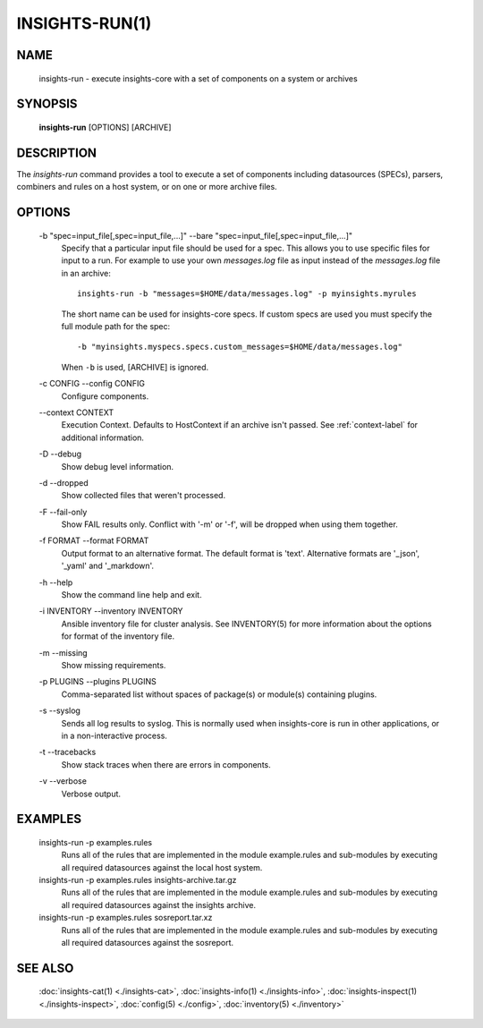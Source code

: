 ###############
INSIGHTS-RUN(1)
###############

NAME
====

    insights-run - execute insights-core with a set of components on a system or archives

SYNOPSIS
========

    **insights-run** [OPTIONS] [ARCHIVE]

DESCRIPTION
===========

The *insights-run* command provides a tool to execute a set of components including
datasources (SPECs), parsers, combiners and rules on a host system, or on one or more
archive files.

OPTIONS
=======

    -b "spec=input_file[,spec=input_file,...]" --bare  "spec=input_file[,spec=input_file,...]"
        Specify that a particular input file should be used for a spec.  This allows you to
        use specific files for input to a run.  For example to use your own *messages.log* file
        as input instead of the *messages.log* file in an archive::

            insights-run -b "messages=$HOME/data/messages.log" -p myinsights.myrules

        The short name can be used for insights-core specs. If custom specs are used you must
        specify the full module path for the spec::

            -b "myinsights.myspecs.specs.custom_messages=$HOME/data/messages.log"

        When ``-b`` is used, [ARCHIVE] is ignored.

    -c CONFIG --config CONFIG
        Configure components.

    \-\-context CONTEXT
        Execution Context. Defaults to HostContext if an archive isn't passed.
        See :ref:`context-label` for additional information.

    -D --debug
        Show debug level information.

    -d --dropped
        Show collected files that weren't processed.

    -F --fail-only
        Show FAIL results only. Conflict with '-m' or '-f', will be dropped when using them together.

    -f FORMAT --format FORMAT
        Output format to an alternative format.  The default format is 'text'.  Alternative
        formats are '_json', '_yaml' and '_markdown'.

    -h --help
        Show the command line help and exit.

    -i INVENTORY --inventory INVENTORY
        Ansible inventory file for cluster analysis.  See INVENTORY(5) for more information
        about the options for format of the inventory file.

    -m --missing
        Show missing requirements.

    -p PLUGINS --plugins PLUGINS
        Comma-separated list without spaces of package(s) or module(s) containing plugins.

    -s --syslog
        Sends all log results to syslog.  This is normally used when insights-core is run
        in other applications, or in a non-interactive process.

    -t --tracebacks
        Show stack traces when there are errors in components.

    -v --verbose
        Verbose output.

EXAMPLES
========

    insights-run -p examples.rules
        Runs all of the rules that are implemented in the module example.rules and sub-modules
        by executing all required datasources against the local host system.

    insights-run -p examples.rules insights-archive.tar.gz
        Runs all of the rules that are implemented in the module example.rules and sub-modules
        by executing all required datasources against the insights archive.

    insights-run -p examples.rules sosreport.tar.xz
        Runs all of the rules that are implemented in the module example.rules and sub-modules
        by executing all required datasources against the sosreport.

SEE ALSO
========

    :doc:`insights-cat(1) <./insights-cat>`, :doc:`insights-info(1) <./insights-info>`, :doc:`insights-inspect(1) <./insights-inspect>`,
    :doc:`config(5) <./config>`, :doc:`inventory(5) <./inventory>`
